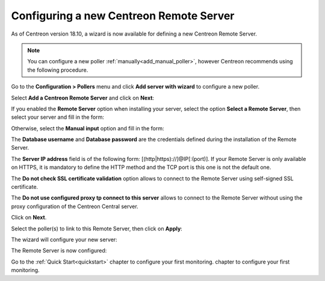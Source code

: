 ****************************************
Configuring a new Centreon Remote Server
****************************************

As of Centreon version 18.10, a wizard is now available for defining a new Centreon Remote Server.

.. note::
    You can configure a new poller :ref:`manually<add_manual_poller>`,
    however Centreon recommends using the following procedure.

Go to the **Configuration > Pollers** menu and click **Add server with wizard** to
configure a new poller.

Select **Add a Centreon Remote Server** and click on **Next**:

.. image:: /images/poller/wizard_add_remote_1.png
    :align: center

If you enabled the **Remote Server** option when installing your server,
select the option **Select a Remote Server**, then select your server and fill in
the form:

.. image:: /images/poller/wizard_add_remote_2a.png
    :align: center

Otherwise, select the **Manual input** option and fill in the form:

.. image:: /images/poller/wizard_add_remote_2b.png
    :align: center

The **Database username** and **Database password** are the credentials defined
during the installation of the Remote Server.

The **Server IP address** field is of the following form: 
[(http|https)://]@IP[:(port)]. If your Remote Server is only available on HTTPS, it
is mandatory to define the HTTP method and the TCP port is this one is not the
default one.

The **Do not check SSL certificate validation** option allows to connect
to the Remote Server using self-signed SSL certificate.

The **Do not use configured proxy tp connect to this server** allows to
connect to the Remote Server without using the proxy configuration of the
Centreon Central server.

Click on **Next**.

Select the poller(s) to link to this Remote Server, then click on **Apply**:

.. image:: /images/poller/wizard_add_remote_3.png
    :align: center

The wizard will configure your new server:

.. image:: /images/poller/wizard_add_remote_4.png
    :align: center

The Remote Server is now configured:

.. image:: /images/poller/wizard_add_remote_5.png
    :align: center

Go to the :ref:`Quick Start<quickstart>` chapter to configure your first monitoring.
chapter to configure your first monitoring.
